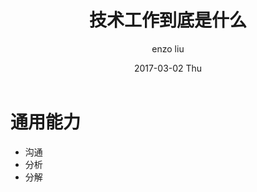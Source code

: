 #+TITLE:       技术工作到底是什么
#+AUTHOR:      enzo liu
#+EMAIL:       liuenze6516@gmail.com
#+DATE:        2017-03-02 Thu
#+URI:         /blog/%y/%m/%d/what-is-tech
#+KEYWORDS:    tech
#+TAGS:        tech
#+LANGUAGE:    en
#+OPTIONS:     H:3 num:nil toc:nil \n:nil ::t |:t ^:nil -:nil f:t *:t <:t
#+DESCRIPTION: tech

* 通用能力

- 沟通
- 分析
- 分解
